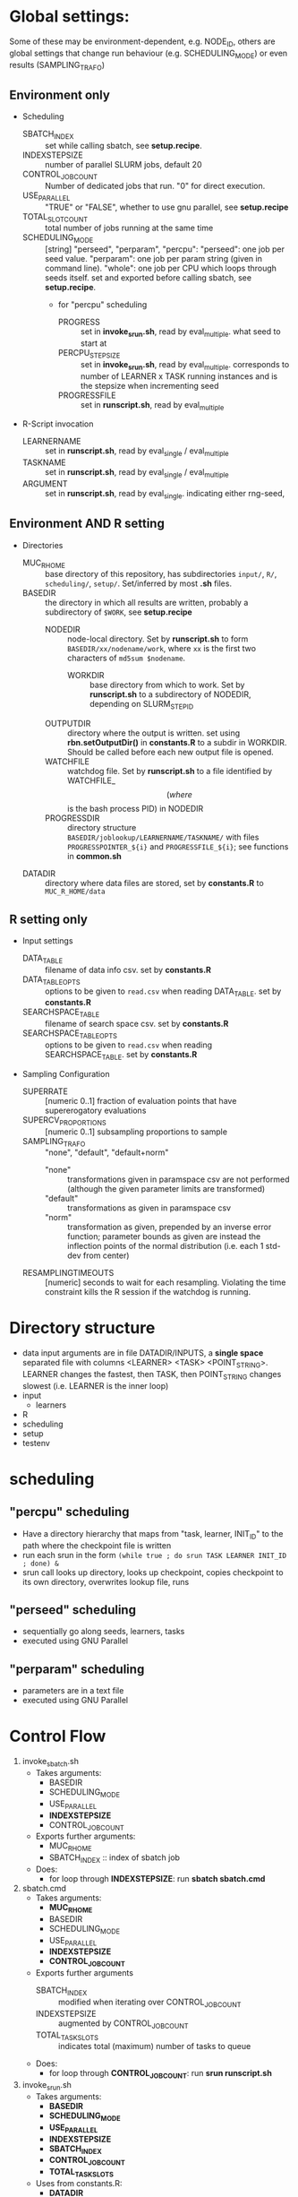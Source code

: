 
* Global settings:
Some of these may be environment-dependent, e.g. NODE_ID, others are global settings that change run behaviour (e.g. SCHEDULING_MODE) or even results (SAMPLING_TRAFO)
** Environment only
- Scheduling
  - SBATCH_INDEX :: set while calling sbatch, see *setup.recipe*.
  - INDEXSTEPSIZE :: number of parallel SLURM jobs, default 20
  - CONTROL_JOB_COUNT :: Number of dedicated jobs that run. "0" for direct execution.
  - USE_PARALLEL :: "TRUE" or "FALSE", whether to use gnu parallel, see *setup.recipe*
  - TOTAL_SLOT_COUNT :: total number of jobs running at the same time
  - SCHEDULING_MODE :: [string] "perseed", "perparam", "percpu": "perseed": one job per seed value. "perparam": one job per param string (given in command line). "whole": one job per CPU which loops through seeds itself. set and exported before calling sbatch, see *setup.recipe*.
    - for "percpu" scheduling
      - PROGRESS :: set in *invoke_srun.sh*, read by eval_multiple. what seed to start at
      - PERCPU_STEPSIZE :: set in *invoke_srun.sh*, read by eval_multiple. corresponds to number of LEARNER x TASK running instances and is the stepsize when incrementing seed
      - PROGRESSFILE :: set in *runscript.sh*, read by eval_multiple
- R-Script invocation
  - LEARNERNAME :: set in *runscript.sh*, read by eval_single / eval_multiple
  - TASKNAME :: set in *runscript.sh*, read by eval_single / eval_multiple
  - ARGUMENT :: set in *runscript.sh*, read by eval_single. indicating either rng-seed, 
** Environment AND R setting
- Directories
  - MUC_R_HOME :: base directory of this repository, has subdirectories =input/=, =R/=, =scheduling/=, =setup/=. Set/inferred by most *.sh* files.
  - BASEDIR :: the directory in which all results are written, probably a subdirectory of =$WORK=, see *setup.recipe*
    - NODEDIR :: node-local directory. Set by *runscript.sh* to form =BASEDIR/xx/nodename/work=, where =xx= is the first two characters of =md5sum $nodename=.
      - WORKDIR :: base directory from which to work. Set by *runscript.sh* to a subdirectory of NODEDIR, depending on SLURM_STEP_ID
	- OUTPUTDIR :: directory where the output is written. set using *rbn.setOutputDir()* in *constants.R* to a subdir in WORKDIR. Should be called before each new output file is opened.
    - WATCHFILE :: watchdog file. Set by *runscript.sh* to a file identified by WATCHFILE_$$ (where $$ is the bash process PID) in NODEDIR
    - PROGRESSDIR :: directory structure =BASEDIR/joblookup/LEARNERNAME/TASKNAME/= with files =PROGRESSPOINTER_${i}= and =PROGRESSFILE_${i}=; see functions in *common.sh*
  - DATADIR :: directory where data files are stored, set by *constants.R* to =MUC_R_HOME/data=
** R setting only
- Input settings
  - DATA_TABLE :: filename of data info csv. set by *constants.R*
  - DATA_TABLE_OPTS :: options to be given to =read.csv= when reading DATA_TABLE. set by *constants.R*
  - SEARCHSPACE_TABLE :: filename of search space csv. set by *constants.R*
  - SEARCHSPACE_TABLE_OPTS :: options to be given to =read.csv= when reading SEARCHSPACE_TABLE. set by *constants.R*
- Sampling Configuration
  - SUPERRATE :: [numeric 0..1] fraction of evaluation points that have supererogatory evaluations
  - SUPERCV_PROPORTIONS :: [numeric 0..1] subsampling proportions to sample
  - SAMPLING_TRAFO :: "none", "default", "default+norm"
    - "none" :: transformations given in paramspace csv are not performed (although the given parameter limits are transformed)
    - "default" :: transformations as given in paramspace csv
    - "norm" :: transformation as given, prepended by an inverse error function; parameter bounds as given are instead the inflection points of the normal distribution (i.e. each 1 std-dev from center)
  - RESAMPLINGTIMEOUTS :: [numeric] seconds to wait for each resampling. Violating the time constraint kills the R session if the watchdog is running.
* Directory structure
- data
  input arguments are in file DATADIR/INPUTS, a *single space* separated file with columns <LEARNER> <TASK> <POINT_STRING>. LEARNER changes the fastest, then TASK, then POINT_STRING changes slowest (i.e. LEARNER is the inner loop)
- input
  - learners
- R
- scheduling
- setup
- testenv
* scheduling
** "percpu" scheduling
 - Have a directory hierarchy that maps from "task, learner, INIT_ID" to the path where the checkpoint file is written
 - run each srun in the form =(while true ; do srun TASK LEARNER INIT_ID ; done) &=
 - srun call looks up directory, looks up checkpoint, copies checkpoint to its own directory, overwrites lookup file, runs
** "perseed" scheduling
 - sequentially go along seeds, learners, tasks
 - executed using GNU Parallel
** "perparam" scheduling
 - parameters are in a text file
 - executed using GNU Parallel
* Control Flow
1. invoke_sbatch.sh
   - Takes arguments:
     - BASEDIR
     - SCHEDULING_MODE
     - USE_PARALLEL
     - *INDEXSTEPSIZE*
     - CONTROL_JOB_COUNT
   - Exports further arguments:
     - MUC_R_HOME
     - SBATCH_INDEX :: index of sbatch job
   - Does:
     - for loop through *INDEXSTEPSIZE*: run *sbatch sbatch.cmd*
2. sbatch.cmd
   - Takes arguments:
     - *MUC_R_HOME*
     - BASEDIR
     - SCHEDULING_MODE
     - USE_PARALLEL
     - *INDEXSTEPSIZE*
     - *CONTROL_JOB_COUNT*
   - Exports further arguments
     - SBATCH_INDEX :: modified when iterating over CONTROL_JOB_COUNT
     - INDEXSTEPSIZE :: augmented by CONTROL_JOB_COUNT
     - TOTAL_TASK_SLOTS :: indicates total (maximum) number of tasks to queue
   - Does:
     - for loop through *CONTROL_JOB_COUNT*: run *srun runscript.sh*
3. invoke_srun.sh
   - Takes arguments:
     - *BASEDIR*
     - *SCHEDULING_MODE*
     - *USE_PARALLEL*
     - *INDEXSTEPSIZE*
     - *SBATCH_INDEX*
     - *CONTROL_JOB_COUNT*
     - *TOTAL_TASK_SLOTS*
   - Uses from constants.R:
     - *DATADIR*
   - Exports further arguments:
     - *PERCPU_STEPSIZE* :: in *percpu* mode the number of processes to have running for a single LEARNER x TASK config
     - PROGRESS :: 
   - Does:
     - Depending on *SCHEDULING_MODE* and *USE_PARALLEL*:
       - *perseed*: loop from *SBATCH_INDEX* by *INDEXSTEPSIZE* and call *eval_single.R*
       - *perparam*: loop through *DATADIR* / INPUTS file
       - *percpu*: loop through *DATADIR* / LEARNERS, *DATADIR* / TASKS, by *INDEXSTEPSIZE* (and up to *PERCPU_STEPSIZE*)
4. runscript.sh
   - Takes arguments:
     - *BASEDIR*
     - *SCHEDULING_MODE* (from arg 1)
     - *TASKNAME* (from arg 2)
     - *LEARNERNAME* (from arg 3)
     - *ARGUMENT* (from arg 4)
     - PERCPU_STEPSIZE
     - *PROGRESS*
   - Exports further arguments:
     - NODEDIR
     - WORKDIR
     - WATCHFILE
     - TOKEN
     - PROGRESSFILE (only for eval_multiple)
   - Does:
     - after setting up vars calls *eval_single.R* or *eval_multiple.R* as well as *watchdog.sh*
5. eval_single.R
   - Takes arguments:
     - *TOKEN*
     - *MUC_R_HOME*
     - *LEARNERNAME*
     - *TASKNAME*
     - *ARGUMENT*
     - *WORKDIR*
     - *NODEDIR*
     - *WATCHFILE*
6. eval_multiple.R
   - Takes arguments:
     - *TOKEN*
     - *MUC_R_HOME*
     - *LEARNERNAME*
     - *TASKNAME*
     - *PROGRESSFILE*
     - *PERCPU_STEPSIZE*
     - *WORKDIR*
     - *NODEDIR*
     - *WATCHFILE*
7. watchdog.sh
   - Takes arguments:
     - *WATCHFILE*
